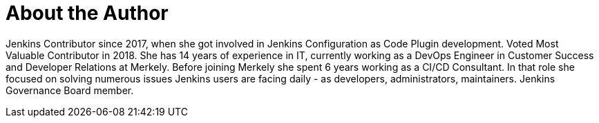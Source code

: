 = About the Author
:page-layout: author
:page-author_name: Ewelina Wilkosz
:page-github: ewelinawilkosz
:page-authoravatar: ../../images/images/avatars/ewelinawilkosz.jpg
:page-twitter: WilkoszEwelina

Jenkins Contributor since 2017, when she got involved in Jenkins Configuration as Code Plugin development.
Voted Most Valuable Contributor in 2018.
She has 14 years of experience in IT, currently working as a DevOps Engineer in Customer Success and Developer Relations at Merkely.  
Before joining Merkely she spent 6 years working as a CI/CD Consultant. In that role she focused on solving numerous issues Jenkins users are facing daily - as developers, administrators, maintainers.  
Jenkins Governance Board member.
